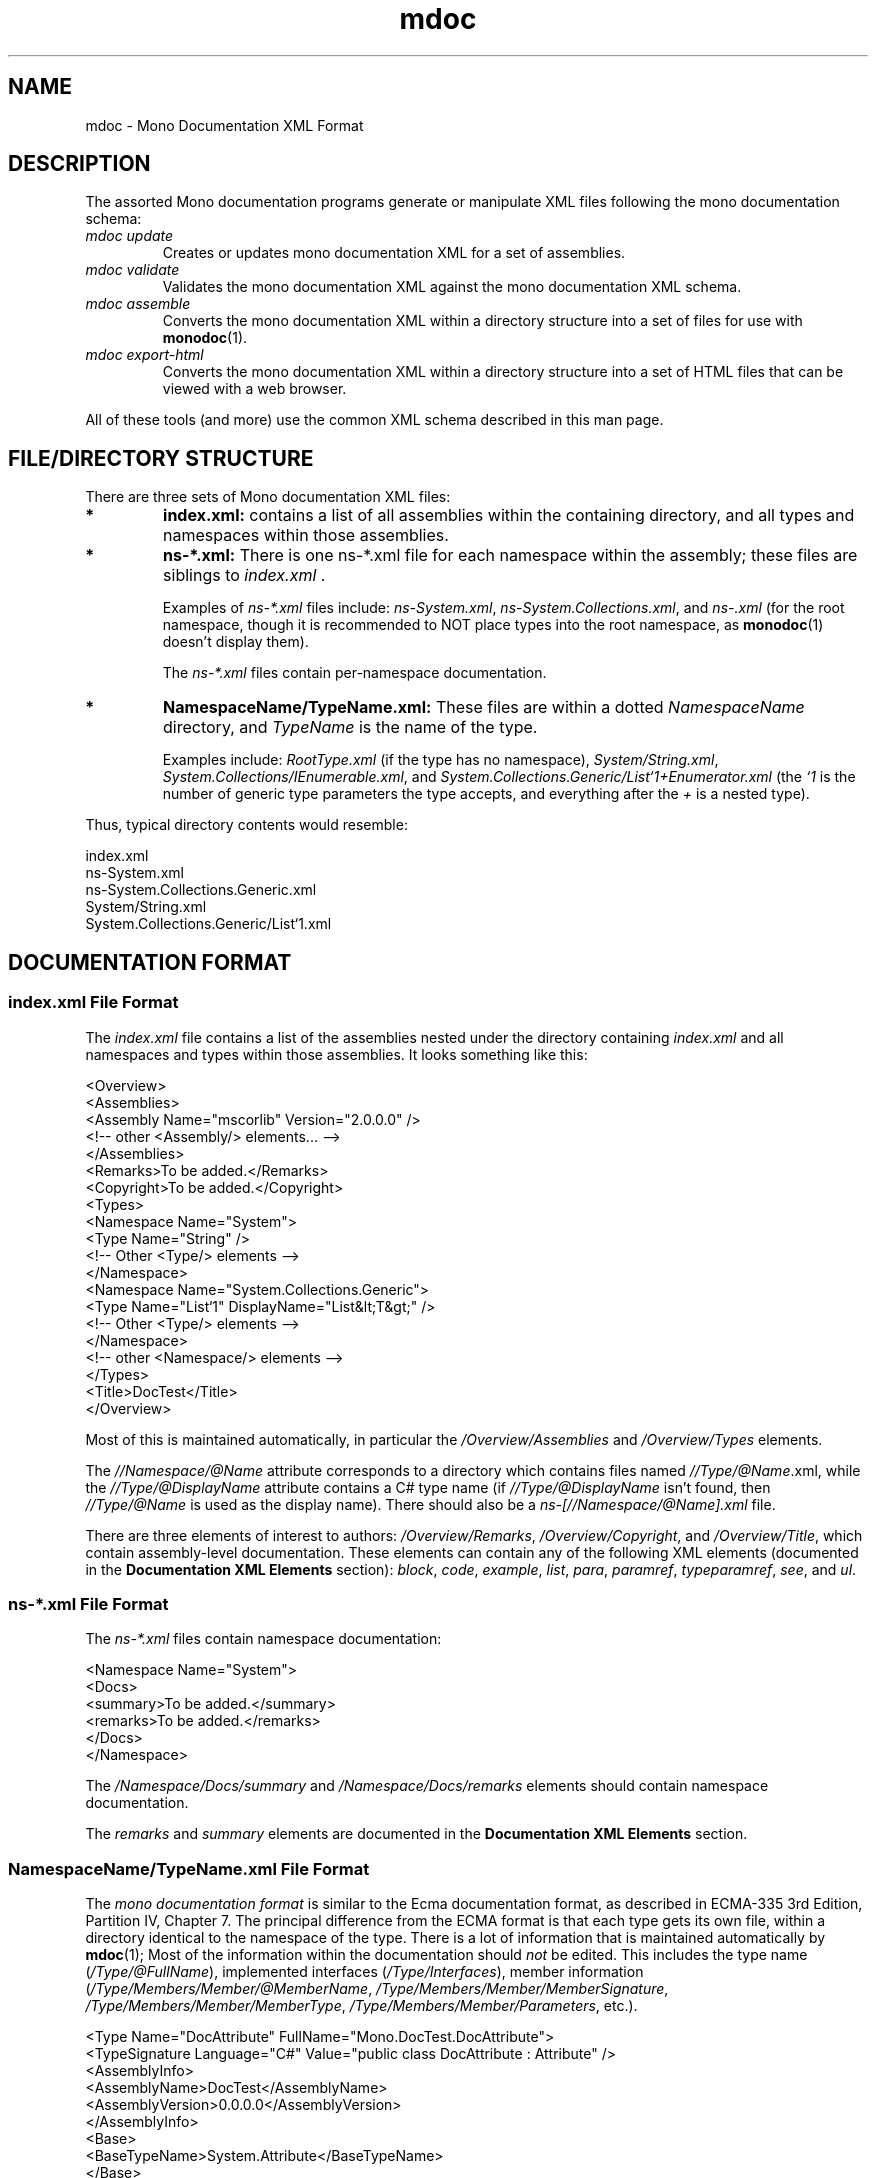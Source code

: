 .\" 
.\" mdoc(5) manual page.
.\" (C) 2008 Jonathan Pryor
.\" Author:
.\"   Jonathan Pryor (jpryor@novell.com)
.\"
.de Sp \" Vertical space (when we can't use .PP)
.if t .sp .5v
.if n .sp
..
.TH "mdoc" 5
.SH NAME
mdoc \- Mono Documentation XML Format
.SH DESCRIPTION
The assorted Mono documentation programs generate or manipulate XML files 
following the mono documentation schema:
.TP
.I mdoc update
Creates or updates mono documentation XML for a set of assemblies.
.TP
.I mdoc validate
Validates the mono documentation XML against the mono documentation XML
schema.
.TP
.I mdoc assemble
Converts the mono documentation XML within a directory structure into a set 
of files for use with \fBmonodoc\fR(1).
.TP
.I mdoc export-html
Converts the mono documentation XML within a directory structure into a set 
of HTML files that can be viewed with a web browser.
.PP
All of these tools (and more) use the common XML schema described in this man 
page.
.SH FILE/DIRECTORY STRUCTURE
There are three sets of Mono documentation XML files: 
.TP
.B *
.B index.xml:
contains a list of all assemblies within the containing directory, and all
types and namespaces within those assemblies.
.TP
.B *
.B ns\-*.xml:
There is one ns-*.xml file for each namespace within the assembly; these 
files are siblings to 
.I index.xml
\&.
.Sp
Examples of
.I ns\-*.xml
files include: \fIns-System.xml\fR, \fIns-System.Collections.xml\fR, and
\fIns-.xml\fR (for the root namespace, though it is recommended to NOT place 
types into the root namespace, as \fBmonodoc\fR(1) doesn't display them).
.Sp
The 
.I ns\-*.xml
files contain per-namespace documentation.
.TP
.B *
.B NamespaceName/TypeName.xml:
These files are within a dotted
.I NamespaceName
directory, and 
.I TypeName
is the name of the type.
.Sp
Examples include:
.I RootType.xml
(if the type has no namespace),
\fISystem/String.xml\fR,
\fISystem.Collections/IEnumerable.xml\fR, and
\fISystem.Collections.Generic/List`1+Enumerator.xml\fR
(the 
.I `1
is the number of generic type parameters the type accepts, and everything
after the 
.I +
is a nested type).
.PP
Thus, typical directory contents would resemble:

.nf
    index.xml
    ns-System.xml
    ns-System.Collections.Generic.xml
    System/String.xml
    System.Collections.Generic/List`1.xml
.fi
.SH DOCUMENTATION FORMAT
.SS "\fBindex.xml File Format\fR"
.PP
The 
.I index.xml
file contains a list of the assemblies nested under the directory containing
.I index.xml
and all namespaces and types within those assemblies.  It looks something like
this:

.nf
    <Overview>
      <Assemblies>
        <Assembly Name="mscorlib" Version="2.0.0.0" />
        <!-- other <Assembly/> elements... -->
      </Assemblies>
      <Remarks>To be added.</Remarks>
      <Copyright>To be added.</Copyright>
      <Types>
        <Namespace Name="System">
          <Type Name="String" />
          <!-- Other <Type/> elements -->
        </Namespace>
        <Namespace Name="System.Collections.Generic">
          <Type Name="List`1" DisplayName="List&lt;T&gt;" />
          <!-- Other <Type/> elements -->
        </Namespace>
        <!-- other <Namespace/> elements -->
      </Types>
      <Title>DocTest</Title>
    </Overview>
.fi

Most of this is maintained automatically, in particular the
.I /Overview/Assemblies
and
.I /Overview/Types
elements.
.PP
The 
.I //Namespace/@Name
attribute corresponds to a directory which contains files named
\fI//Type/@Name\fR.xml, while the \fI//Type/@DisplayName\fR attribute contains
a C# type name (if \fI//Type/@DisplayName\fR isn't found, then
\fI//Type/@Name\fR is used as the display name).  There should also be a
\fIns-[//Namespace/@Name].xml\fR file.
.PP
There are three elements of interest to authors: 
\fI/Overview/Remarks\fR, \fI/Overview/Copyright\fR, and
\fI/Overview/Title\fR, which contain assembly-level documentation.
These elements can contain any of the following XML elements (documented in
the \fBDocumentation XML Elements\fR section): 
\fIblock\fR, 
\fIcode\fR, 
\fIexample\fR, 
\fIlist\fR, 
\fIpara\fR, 
\fIparamref\fR, 
\fItypeparamref\fR, 
\fIsee\fR, and
\fIul\fR.
.SS "\fBns-*.xml File Format\fR"
The \fIns-*.xml\fR files contain namespace documentation:

.nf
    <Namespace Name="System">
      <Docs>
        <summary>To be added.</summary>
        <remarks>To be added.</remarks>
      </Docs>
    </Namespace>
.fi

The \fI/Namespace/Docs/summary\fR and \fI/Namespace/Docs/remarks\fR elements
should contain namespace documentation.
.PP
The \fIremarks\fR and \fIsummary\fR elements are documented in the 
\fBDocumentation XML Elements\fR section.
.SS "\fBNamespaceName/TypeName.xml File Format\fR"
The
.I mono documentation format
is similar to the Ecma documentation format, as described 
in ECMA-335 3rd Edition, Partition IV, Chapter 7.
The principal difference from the ECMA format is that each type gets its own
file, within a directory identical to the namespace of the type.  There is a
lot of information that is maintained automatically by \fBmdoc\fR(1); 
Most of the information within the documentation should
.I not
be edited.  This includes the type name (\fI/Type/@FullName\fR), implemented
interfaces (\fI/Type/Interfaces\fR), member information 
(\fI/Type/Members/Member/@MemberName\fR,
\fI/Type/Members/Member/MemberSignature\fR,
\fI/Type/Members/Member/MemberType\fR, 
\fI/Type/Members/Member/Parameters\fR, etc.).

.nf
    <Type Name="DocAttribute" FullName="Mono.DocTest.DocAttribute">
      <TypeSignature Language="C#" Value="public class DocAttribute : Attribute" />
      <AssemblyInfo>
        <AssemblyName>DocTest</AssemblyName>
        <AssemblyVersion>0.0.0.0</AssemblyVersion>
      </AssemblyInfo>
      <Base>
        <BaseTypeName>System.Attribute</BaseTypeName>
      </Base>
      <Interfaces />
      <Attributes>
        <Attribute>
          <AttributeName>System.AttributeUsage(System.AttributeTargets.All)</AttributeName>
        </Attribute>
      </Attributes>
      <Docs>
        <summary>To be added.</summary>
        <remarks>To be added.</remarks>
      </Docs>
      <Members>
        <Member MemberName=".ctor">
          <MemberSignature Language="C#" Value="public DocAttribute (string docs);" />
          <MemberType>Constructor</MemberType>
          <AssemblyInfo>
            <AssemblyVersion>0.0.0.0</AssemblyVersion>
          </AssemblyInfo>
          <Parameters>
            <Parameter Name="docs" Type="System.String" />
          </Parameters>
          <Docs>
            <param name="docs">To be added.</param>
            <summary>To be added.</summary>
            <remarks>To be added.</remarks>
          </Docs>
        </Member>
      </Members>
    </Type>
.fi

The only elements that normally need to be edited are children of the 
\fI//Docs\fR elements, which usually contain the text 
.I To be added.
The \fI/Type/Docs\fR element contains type-level documentation, while the
\fI/Type/Members/Member/Docs\fR element contains per-member documentation.
.PP
The \fI//Docs\fR elements can contain the following elements: 
\fIaltcompliant\fR,
\fIaltmember\fR,
\fIexample\fR,
\fIexception\fR,
\fIparam\fR,
\fIpermission\fR,
\fIremarks\fR,
\fIreturns\fR,
\fIsince\fR,
\fIsummary\fR,
\fIthreadsafe\fR,
\fItypeparam\fR, and
\fIvalue\fR.
.PP
Nested types are not members; they are types, and are documented in their own
file.  Consequently, the \fINamespaceName/TypeName.xml\fR files are not
recursive; you do not store a \fI<Type/>\fR element within a \fI<Type/>\fR
element.
.SS "\fBDocumentation XML Elements\fR"
The contents of the \fIDocs\fR element is \fIidentical\fR
in semantics and structure to the inline C# documentation format, consisting
of these elements (listed in ECMA-334 3rd Edition, Annex E, Section 2).  The
following are used within the element descriptions:
.TP
.I CREF
Refers to a class (or member) reference, and is a string in the format
described below in the \fBCREF FORMAT\fR section.
.TP
.I TEXT
Non-XML text, and XML should not be nested.
.I
.TP
.I XML
Only XML elements should be nested (which indirectly may contain text), but
non-whitespace text should not be an immediate child node.
.TP
.I XML_TEXT
Free-form text and XML, so that other XML elements may be nested.
.PP
The following elements are used in documentation:
.TP
.I <altmember cref="CREF" />
.I <altmember/>
is a top-level element, and should be nested directly under the 
.I <Docs/>
element.
.Sp
Allows an entry to be generated for the \fISee Also\fR section.  Use 
\fI<see/>\fR to specify a link from within text.

.nf
    <altmember cref="P:System.Exception.Message" />
.fi
.TP
.I <block subset="SUBSET" type="TYPE">XML_TEXT</block>
Create a block of text, similar in concept to a paragraph, but is used to
create divisions within the text.  To some extent, a <block/> is equivalent to
the HTML <h2/> tag.
.Sp
.I SUBSET
should always be the value \fI"none"\fR.
.Sp
.I TYPE
specifies the heading and formatting to use.  Recognized types are:
.Sp
.I behaviors
Creates a section with the heading \fIOperation\fR.
.Sp
.I note
Creates a section with the heading \fINote:\fR.
.Sp
.I overrides
Creates a section with the heading \fINote to Inheritors\fR.
.Sp
.I usage
Creates a section with the heading \fIUsage\fR.
.Sp
The \fIblock\fR element can contain the following elements: 
\fIblock\fR,
\fIc\fR,
\fIcode\fR,
\fIlist\fR,
\fIpara\fR,
\fIparamref\fR,
\fIsee\fR,
\fIsubscript\fR,
\fIsup\fR, and
\fItypeparamref\fR.
.TP
.I <c>XML_TEXT</c>
Set text in a code-like font (similar to the HTML <tt/> element).
.Sp
The \fIc\fR element can contain the following elements: 
\fIcode\fR,
\fIpara\fR,
\fIparamref\fR,
\fIsee\fR, and
\fItypeparamref\fR.
.TP
.I <code lang="LANGUAGE" src="SOURCE">TEXT</code>
Display multiple lines of text in a code-like font (similar to the HTML <pre/>
element).
.Sp
.I LANGUAGE
is the language this code block is for.  For example, if \fILANGUAGE\fR is
\fBC#\fR, then \fITEXT\fR will get syntax highlighting for the C# language 
within the Mono Documentation Browser.
.Sp
.I SOURCE
is only interpreted by \fBmdoc-update\fR(1).  If the \fIsrc\fR attribute is
present when \fBmdoc-update\fR(1) is run, then \fISOURCE\fR is a file 
(relative to \fBmdoc-update\fR(1)'s \fB--out\fR directory) that
should be inserted as the value for \fITEXT\fR.
The contents of \fITEXT\fR will be ignored by \fBmdoc-update\fR(1)
and replaced on every invocation.  \fISOURCE\fR can also contain an "anchor",
e.g. \fIsrc="path/to/file.cs#RegionMarker"\fR.  If an anchor is present,
\fIand\fR \fILANGUAGE\fR is \fIC#\fR, then \fI#region RegionMarker\fR will be
searched for, and the contents between the \fI#region\fR and the following
\fI#endregion\fR will be inserted as the value for \fITEXT\fR element.
.TP
.I <example>XML_TEXT</example>
Indicates an example that should be displayed specially.  For example:

.nf
    <example>
      <para>An introductory paragraph.</para>
      <code lang="C#">
        class Example {
          public static void Main ()
          {
            System.Console.WriteLine ("Hello, World!");
          }
        }
      </code>
    </example>
.fi

The \fIexample\fR element can contain the following elements:
\fIc\fR,
\fIcode\fR,
\fIlist\fR,
\fIpara\fR, and
\fIsee\fR.
.TP
.I <exception cref="CREF">XML_TEXT</exception>
Identifies an exception that can be thrown by the documented member.
.Sp
.I <exception/>
is a top-level element, and should be nested directly under the 
.I <Docs/>
element.
.Sp
.I CREF
is the exception type that is thrown, while
.I XML_TEXT
contains the circumstances that would cause 
.I CREF
to be thrown.

.nf
    <exception cref="T:System.ArgumentNullException">
      <paramref name="foo" /> was <see langword="null" />.
    </exception>
.fi

The \fIexception\fR element can contain the following elements:
\fIblock\fR,
\fIpara\fR,
\fIparamref\fR,
\fIsee\fR, and
\fItypeparamref\fR.
.TP
.I <format type="TYPE">XML_TEXT</format>
The \fI<format/>\fR element is an "escape hatch," for including (possibly XML)
content that is not valid \fBmdoc\fR(5) content.  It's the moral equivalent of
\fBperlpod\fR(1) \fI=begin format\fR blocks.

\fITYPE\fR is the mime type of \fIXML_TEXT\fR.  \fBmdoc\fR(5) processors may
skip \fIformat/>\fR blocks of they use a type that isn't supported.

For example:

.nf
    <format type="text/html">
      <table width="100%">
        <tr><td style="color:red">Hello, world!</td></tr>
      </table>
    </format>
.fi

would cause the embedded HTML \fI<table/>\fR element to be inserted inline
into the resulting HTML document when \fBmdoc-export-html\fR(1) processes the
file.  (Likewise, it may be skipped if processed by another program.)

\fIformat/>\fR is intended to simplify importing documentation from existing
documentation sources.  It should not be relied upon, if at all possible.
.TP
.I <list>XML</list>
Create a list or table of items.  
.I <list/>
makes use of nested \fI<item>XML</item>\fR, \fI<listheader>XML</listheader>\fR,
\fI<term>XML_TEXT</term>\fR, and \fI<description>XML_TEXT</description>\fR
elements.
.Sp
\fILists\fR have the syntax:

.nf
    <list type="bullet"> <!-- or type="number" -->
      <item><term>Bullet 1</term></item>
      <item><term>Bullet 2</term></item>
      <item><term>Bullet 3</term></item>
    </list>
.fi
.Sp
.I Tables
have the syntax:

.nf
    <list type="table">
      <listheader> <!-- listheader bolds this row -->
        <term>Column 1</term>
        <description>Column 2</description>
        <description>Column 3</description>
      </listheader>
      <item>
        <term>Item 1-A</term>
        <description>Item 1-B</description>
        <description>Item 1-C</description>
      </item>
      <item>
        <term>Item 2-A</term>
        <description>Item 2-B</description>
        <description>Item 2-C</description>
      </item>
    </list>
.fi

The \fIitem\fR and \fIdescription\fR elements can each contain text and 
the following elements: 
\fIblock\fR,
\fIc\fR,
\fIpara\fR,
\fIparamref\fR,
\fIsee\fR,
\fIsup\fR, and
\fItypeparamref\fR.
.TP
.I <para>XML_TEXT</para>
Insert a paragraph of \fIXML_TEXT\fR.
For example,

.nf
    <para>
      This is a paragraph of text.
    </para>
.fi

The \fIpara\fR element can contain the following elements:
\fIblock\fR,
\fIc\fR,
\fIexample\fR,
\fIlink\fR,
\fIlist\fR,
\fIonequarter\fR,
\fIparamref\fR,
\fIsee\fR,
\fIsub\fR,
\fIsup\fR,
\fItypeparamref\fR, and
\fIul\fR.
.TP
.I <param name="NAME">XML_TEXT</param>
.I <param/>
is a top-level element, and should be nested directly under the 
.I <Docs/>
element.
.Sp
Describes the parameter \fINAME\fR of the current constructor, method, or 
property:

.nf
    <param name="count">
      A <see cref="T:System.Int32" /> containing the number
      of widgets to process.
    </param>
.fi


The \fIparam\fR element can contain the following elements:
\fIblock\fR,
\fIc\fR,
\fIexample\fR,
\fIpara\fR,
\fIparamref\fR,
\fIsee\fR, and
\fItypeparamref\fR.
.TP
.I <paramref name="NAME" />
Indicates that \fINAME\fR is a parameter.
.Sp
This usually renders \fINAME\fR as italic text, so it is frequently 
(ab)used as an equivalent to the HTML <i/> element.  See the 
\fI<exception/>\fR documentation (above) for an example.
.Sp
.TP
.I <permission cref="CREF">XML_TEXT</permission>
Documents the security accessibility requirements of the current member.
.Sp
.I <permission/>
is a top-level element, and should be nested directly under the 
.I <Docs/>
element.
.Sp
\fICREF\fR is a type reference to the security permission required, while
\fIXML_TEXT\fR is a description of why the permission is required.

.nf
    <permission cref="T:System.Security.Permissions.FileIOPermission">
      Requires permission for reading and writing files. See 
      <see cref="F:System.Security.Permissions.FileIOPermissionAccess.Read" />, 
      <see cref="F:System.Security.Permissions.FileIOPermissionAccess.Write" />.
    </permission>
.fi

The \fIpermission\fR element can contain the following elements:
\fIblock\fR,
\fIpara\fR,
\fIparamref\fR,
\fIsee\fR, and
\fItypeparamref\fR.
.TP
.I <remarks>XML_TEXT</remarks>
Contains detailed information about a member.
.Sp
.I <remarks/>
is a top-level element, and should be nested directly under the 
.I <Docs/>
element.

.nf
    <remarks>
      Insert detailed information here.
    </remarks>
.fi

The \fIremarks\fR element can contain the following elements:
\fIblock\fR,
\fIc\fR,
\fIcode\fR,
\fIexample\fR,
\fIlist\fR,
\fIpara\fR,
\fIparamref\fR,
\fIsee\fR, and
\fItypeparamref\fR.
.TP
.I <returns>XML_TEXT</returns>
.Sp
.I <returns/>
is a top-level element, and should be nested directly under the 
.I <Docs/>
element.
.Sp
Describes the return value of a method:

.nf
    <returns>
      A <see cref="T:System.Boolean" /> specifying whether 
      or not the process can access 
      <see cref="P:Mono.Unix.UnixFileSystemInfo.FullName" />.
    </returns>
.fi

The \fIreturns\fR element can contain the following elements:
\fIc\fR,
\fIformat\fR,
\fIlist\fR,
\fIpara\fR,
\fIparamref\fR,
\fIsee\fR, and
\fItypeparamref\fR.
.TP
\fI<see cref="CREF" />\fR, \fI<see langword="LANGWORD" />\fR
Creates a link to the specified member within the current text:

.nf
    <see cref="M:Some.Namespace.With.Type.Method" />
.fi

or specifies that \fILANGWORD\fR is a language keyword:

.nf
    <see langword="null" />
.fi

.TP
.I <seealso cref="CREF" />
Do not use \fIseealso\fR, use \fIaltmember\fR.
.TP
.I <since version="VERSION" />
.Sp
.I <since/>
is a top-level element, and should be nested directly under the 
\fI<Docs/>\fR element.
.Sp
Permits specification of which version introduced the specified type or
member.

.nf
    <since version="Gtk# 2.4" />
.fi

This generally isn't required, as the \fI//AssemblyInfo/AssemblyVersion\fR
elements track which assembly versions contain type or member.
.TP
.I <summary>XML_TEXT</summary>
.Sp
.I <summary/>
is a top-level element, and should be nested directly under the 
.I <Docs/>
element.
.Sp
Provides a (brief!) overview about a type or type member.
.Sp
This is usually displayed as part of a class declaration, and should be a
reasonably short description of the type/member.  Use
.I <remarks/>
for more detailed information.
.Sp
The \fIsummary\fR element can contain the following elements:
\fIblock\fR,
\fIlist\fR,
\fIpara\fR,
\fIparamref\fR,
\fIsee\fR, and
\fItypeparamref\fR.
.TP
.I <typeparam name="NAME">XML_TEXT</typeparam>
.I <typeparam/>
is a top-level element, and should be nested directly under the 
.I <Docs/>
element.
.Sp
This is used to document a type parameter for a generic type or generic method.
.Sp
.I NAME
is the name of the type parameter, while
.I XML_TEXT
contains a description of the parameter (what it's used for, what restrictions
it must meet, etc.).

.nf
    <typeparam name="T">
      The type of the underlying collection
    </typeparam>
.fi

The \fItypeparam\fR element can contain the following elements:
\fIblock\fR,
\fIc\fR,
\fIpara\fR,
\fIparamref\fR,
\fIsee\fR, and
\fItypeparamref\fR.
.TP
.I <typeparamref name="NAME">
Used to indicate that \fINAME\fR is a type parameter.
.TP
.I <value>XML_TEXT</value>
.I <value/>
is a top-level element, and should be nested directly under the 
.I <Docs/>
element.
.Sp
Allows a property to be described.

.nf
    <value>
      A <see cref="T:System.String" /> containing a widget name.
    </value>
.fi

The \fIvalue\fR element can contain the following elements:
\fIblock\fR,
\fIc\fR,
\fIexample\fR,
\fIlist\fR,
\fIpara\fR,
\fIparamref\fR,
\fIsee\fR, and
\fItypeparamref\fR.
.PP
.SH CREF FORMAT
String IDs (\fICREF\fRs) are used to refer to a type or member of a type.  
String IDs are documented in ECMA-334 3rd Edition, Annex E.3.1.  They consist 
of a \fImember type prefix\fR, the full type name (namespace + name, separated 
by \fI.\fR), possibly followed by the member name and other information.
.PP
Member type prefixes:
.TP
.I "C:"
The CREF refers to a constructor.  The (optional) parameter list is
enclosed in parenthesis and follows the type name:
\fIC:System.String(System.Char,System.Int32)\fR.
.TP
.I "E:"
The CREF refers to an event.  The event name follows the type name:
\fIE:System.AppDomain.AssemblyLoad\fR.
.TP
.I "F:"
The CREF refers to a field.  The field name follows the type name:
\fIF:System.Runtime.InteropServices.DllImportAttribute.SetLastError\fR.
.TP
.I "M:"
Refers to a constructor or method.  Constructors may append 
.I .ctor
to the type name (instead of using the above
.I C:
constructor format), while methods append the method name and an (optional)
count of the number of generic parameters.  Both constructors and methods 
may append the method parameter list enclosed in parenthesis.
.Sp
Examples: 
\fIM:System.Object..ctor\fR,
\fIM:System.String..ctor(System.Char[])\fR,
\fIM:System.String.Concat(System.Object)\fR,
\fIM:System.Array.Sort``1(``0[])\fR,
\fIM:System.Collections.Generic.List`1..ctor\fR,
\fIM:System.Collections.Generic.List`1.Add(`0)\fR.
.TP
.I "N:"
Refers to a namespace, e.g. \fIN:System\fR.
.TP
.I "P:"
Refers to a property.  If the property is an indexer or takes parameters, 
the parameter types are appended to the property name and enclosed with
parenthesis:
\fIP:System.String.Length\fR,
\fIP:System.String.Chars(System.Int32)\fR.
.TP
.I "T:"
The CREF refers to a type, with the number of generic types appended:
\fIT:System.String\fR,
\fIT:System.Collections.Generic.List`1\fR,
\fIT:System.Collections.Generic.List`1.Enumerator\fR.
.PP
To make matters more interesting, generic types & members have two
representations: the "unbound" representation (shown in examples above), in
which class names have the count of generic parameters appended to their name.
There is also a "bound" representation, in which the binding of generic
parameters is listed within '{' and '}' or '<' and '>'.
(Use of '<' and '>' is less common, as within an XML document their escaped
character entities must instead be used, leading to '&lt;' and '&gt;'.)
.PP
.B Unbound:
.TP
.B *
.I T:System.Collections.Generic.List`1
.TP
.B *
.I T:System.Collections.Generic.Dictionary`2
.PP
.B Bound:
.TP
.B *
.I T:System.Collections.Generic.List{System.Int32}
.TP
.B *
.I T:System.Collections.Generic.List<System.Int32>
.TP
.B *
.I T:System.Collections.Generic.List&lt;System.Int32&gt;
.TP
.B *
.I T:System.Predicate{System.Action{System.String}}
.PP
As you can see, bound variants can be arbitrarily complex (just like
generics).
.PP
Furthermore, if a generic parameter is bound to the generic parameter of a
type or method, the "index" of the type/method's generic parameter is used 
as the binding, so given

.nf
    class FooType {
      public static void Foo<T> (System.Predicate<T> predicate)
      {
      }
    }
.fi

The CREF for this method is
\fIM:FooType.Foo``1(System.Predicate{``0})\fR,
.I ``0
is the 0th generic parameter index which is bound to 
\fISystem.Predicate<T>\fR.
.SH SEE ALSO
mdoc(1), monodocer(1)
.SH MAILING LISTS
.TP
Visit http://lists.ximian.com/mailman/listinfo/mono-docs-list for details.
.SH WEB SITE
Visit http://www.mono-project.com for details
